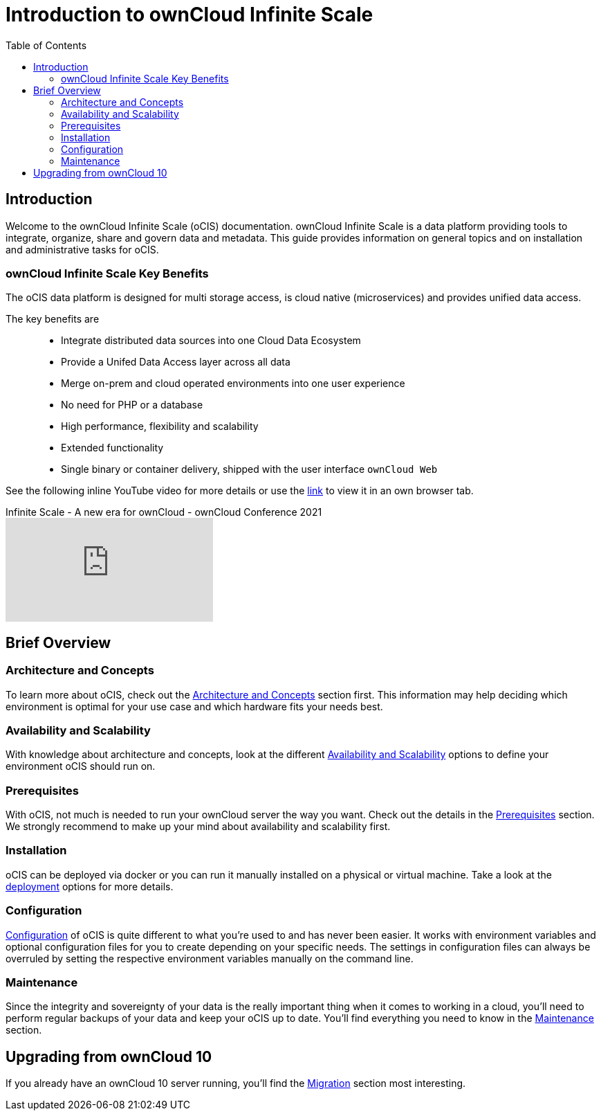 = Introduction to ownCloud Infinite Scale
:toc: right
:toclevels: 2

:ocis_youtube_long_url: https://www.youtube.com/watch?v=C4a4q9IGyFQ&list=PLXpTv1ixYy3-b5LScHyYqMNwEsZYgejdX&index=16
:ocis_youtube_short_url: C4a4q9IGyFQ

:description: Welcome to the ownCloud Infinite Scale (oCIS) documentation. ownCloud Infinite Scale is a data platform providing tools to integrate, organize, share and govern data and metadata. This guide provides information on general topics and on installation and administrative tasks for oCIS.

== Introduction

{description}

=== ownCloud Infinite Scale Key Benefits

The oCIS data platform is designed for multi storage access, is cloud native (microservices) and provides unified data access.

The key benefits are::

* Integrate distributed data sources into one Cloud Data Ecosystem
* Provide a Unifed Data Access layer across all data
* Merge on-prem and cloud operated environments into one user experience
* No need for PHP or a database
* High performance, flexibility and scalability
* Extended functionality
* Single binary or container delivery, shipped with the user interface `ownCloud Web`

See the following inline YouTube video for more details or use the link:{ocis_youtube_long_url}[link, window=_blank] to view it in an own browser tab.

.Infinite Scale - A new era for ownCloud - ownCloud Conference 2021
video::{ocis_youtube_short_url}[youtube]

// fixme: we should have a cross component link to owncloud web when available
// fixme: shall we have a feature list page ?

== Brief Overview

=== Architecture and Concepts

To learn more about oCIS, check out the xref:architecture/index.adoc[Architecture and Concepts] section first. This information may help deciding which environment is optimal for your use case and which hardware fits your needs best.

=== Availability and Scalability

With knowledge about architecture and concepts, look at the different xref:availability_scaling/index.adoc[Availability and Scalability] options to define your environment oCIS should run on.

=== Prerequisites

With oCIS, not much is needed to run your ownCloud server the way you want. Check out the details in the xref:prerequisites/index.adoc[Prerequisites] section. We strongly recommend to make up your mind about availability and scalability first.

=== Installation

oCIS can be deployed via docker or you can run it manually installed on a physical or virtual machine. Take a look at the xref:deployment/index.adoc[deployment] options for more details.

=== Configuration

xref:configuration/index.adoc[Configuration] of oCIS is quite different to what you're used to and has never been easier. It works with environment variables and optional configuration files for you to create depending on your specific needs. The settings in configuration files can always be overruled by setting the respective environment variables manually on the command line.

=== Maintenance

Since the integrity and sovereignty of your data is the really important thing when it comes to working in a cloud, you'll need to perform regular backups of your data and keep your oCIS up to date. You'll find everything you need to know in the xref:maintenance/index.adoc[Maintenance] section.

== Upgrading from ownCloud 10

If you already have an ownCloud 10 server running, you'll find the xref:migration/index.adoc[Migration] section most interesting.
